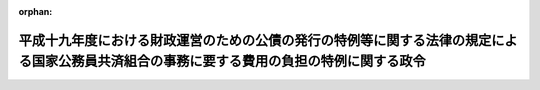 .. _419CO0000000127_20071001_419CO0000000235:

:orphan:

==========================================================================================================================================
平成十九年度における財政運営のための公債の発行の特例等に関する法律の規定による国家公務員共済組合の事務に要する費用の負担の特例に関する政令
==========================================================================================================================================

.. raw:: html
    
    
    <main id="contentsLaw" class="active">
    <div id="innerDocument" class="active">
    
    
    
    
    <div style="margin-bottom: 12px;">
    <div id="lawTitleNo" style="font-size: 1.067rem; font-weight: bold;" class="_shokanBoxParent">平成十九年政令第百二十七号<div class="_shokanBox"></div>
    <div class="_inyoBox" id="_inyo_"></div>
    </div>
    <div id="lawTitle" style="margin-left: 3rem; font-size: 1.5rem; font-weight: bold; line-height: 1.25em;" class="_shokanBoxParent">
    <span data-xpath="">平成十九年度における財政運営のための公債の発行の特例等に関する法律の規定による国家公務員共済組合の事務に要する費用の負担の特例に関する政令</span><div class="_shokanBox" id="_shokan_"><div class="_shokanBtnIcons"></div></div>
    <div class="_inyoBox" id="_inyo_"></div>
    </div>
    </div><section id="EnactStatement" class="active EnactStatement"><div class="_div_EnactStatement _shokanBoxParent" style="text-indent: 1em;">
    <span data-xpath="">内閣は、平成十九年度における財政運営のための公債の発行の特例等に関する法律（平成十九年法律第二十五号）第五条第四項（同法附則第二条第一項において準用する場合を含む。）の規定に基づき、この政令を制定する。</span><div class="_shokanBox" id="_shokan_"><div class="_shokanBtnIcons"></div></div>
    <div class="_inyoBox" id="_inyo_"></div>
    </div></section><section id="MainProvision" class="active MainProvision"><section id="" class="active Article"><div style="margin-left: 1em; font-weight: bold;" class="_div_ArticleCaption _shokanBoxParent">
    <span data-xpath="">（国家公務員共済組合の事務に要する費用の国の負担の特例）</span><div class="_shokanBox" id="_shokan_"><div class="_shokanBtnIcons"></div></div>
    <div class="_inyoBox" id="_inyo_"></div>
    </div>
    <div style="margin-left: 1em; text-indent: -1em;" id="" class="_div_ArticleTitle _shokanBoxParent">
    <span style="font-weight: bold;">第一条</span>　<span data-xpath="">平成十九年度における財政運営のための公債の発行の特例等に関する法律第五条第一項の規定を適用する場合における国家公務員共済組合法施行令（昭和三十三年政令第二百七号）の規定の適用については、同令第十二条第一項中「納付に要する費用」とあるのは「納付に要する費用並びに長期給付（基礎年金拠出金を含む。）及び福祉事業に係る事務以外の事務に要する費用（平成十九年度における財政運営のための公債の発行の特例等に関する法律（平成十九年法律第二十五号）第五条第一項の規定による国の負担に係るもの、法第九十九条第六項及び第七項において読み替えて適用する同条第二項第五号の規定による特定独立行政法人の負担に係るもの並びに法第百二十四条の三の規定により読み替えられた法第九十九条第六項及び第七項において読み替えて適用する同号の規定による独立行政法人のうち法別表第三に掲げるもの及び国立大学法人等の負担に係るもの並びに法附則第二十条の三第四項において読み替えて適用する同号の規定による郵政会社等の負担に係るものを除く。以下この項において「短期給付事務に要する費用」という。）」と、「毎事業年度」とあるのは「平成十九年度においては」と、「納付額」とあるのは「納付額、短期給付事務に要する費用の額」と、同条第二項中「を含み」とあるのは「及び平成十九年度における長期給付（基礎年金拠出金を含む。）に係る事務に要する費用（平成十九年度における財政運営のための公債の発行の特例等に関する法律第五条第一項の規定による国の負担に係るもの、法第九十九条第六項及び第七項において読み替えて適用する同条第二項第五号の規定による特定独立行政法人の負担に係るもの並びに法第百二十四条の三の規定により読み替えられた法第九十九条第六項及び第七項において読み替えて適用する同号の規定による独立行政法人のうち法別表第三に掲げるもの及び国立大学法人等の負担に係るもの並びに法附則第二十条の三第四項において読み替えて適用する同号の規定による郵政会社等の負担に係るものを除く。以下この項において「平成十九年度における長期給付事務に要する費用」という。）を含み」と、「同条第二項第三号」とあるのは「法第九十九条第二項第三号」と、「及び当該基礎年金拠出金」とあるのは「、当該基礎年金拠出金」と、「予想額」とあるのは「予想額及び平成十九年度における長期給付事務に要する費用の額」と、同令附則第三十四条第二項中「第十二条第二項中「を含み」とあるのは「及び年金保険者拠出金の納付に要する費用を含み」と、「及び当該基礎年金拠出金」とあるのは「並びに当該基礎年金拠出金及び年金保険者拠出金」」とあるのは「第十二条第一項中「基礎年金拠出金」とあるのは「基礎年金拠出金及び年金保険者拠出金」と、同条第二項中「平成十九年度における長期給付（基礎年金拠出金」とあるのは「年金保険者拠出金の納付に要する費用並びに平成十九年度における長期給付（基礎年金拠出金及び年金保険者拠出金」と、「当該基礎年金拠出金の納付に要する費用の予想額及び」とあるのは「当該基礎年金拠出金及び年金保険者拠出金の納付に要する費用の予想額並びに」」とする。</span><div class="_shokanBox" id="_shokan_"><div class="_shokanBtnIcons"></div></div>
    <div class="_inyoBox" id="_inyo_"></div>
    </div></section><section id="" class="active Article"><div style="margin-left: 1em; font-weight: bold;" class="_div_ArticleCaption _shokanBoxParent">
    <span data-xpath="">（国家公務員共済組合の事務に要する費用の特定独立行政法人等の負担の特例）</span><div class="_shokanBox" id="_shokan_"><div class="_shokanBtnIcons"></div></div>
    <div class="_inyoBox" id="_inyo_"></div>
    </div>
    <div style="margin-left: 1em; text-indent: -1em;" id="" class="_div_ArticleTitle _shokanBoxParent">
    <span style="font-weight: bold;">第二条</span>　<span data-xpath="">平成十九年度における財政運営のための公債の発行の特例等に関する法律附則第二条第二項において読み替えて準用する同法第五条第一項に規定する政令で定める額は、国家公務員共済組合法（昭和三十三年法律第百二十八号）第九十九条第二項第五号（同条第六項及び第七項において読み替えて適用する場合並びに同法第百二十四条の三の規定により読み替えられた同法第九十九条第六項及び第七項において読み替えて適用する場合並びに同法附則第二十条の三第四項において読み替えて適用する場合を含む。以下同じ。）に掲げる費用について、同号に規定する特定独立行政法人、独立行政法人のうち同法別表第三に掲げるもの又は国立大学法人等の職員（同法第二条第一項第一号に規定する職員をいう。）である組合員が属する国家公務員共済組合（同法第三条第一項に規定する国家公務員共済組合をいう。）及び郵政会社等の役職員（同法附則第二十条の三第一項に規定する郵政会社等役職員をいう。）をもって組織する共済組合（同法附則第二十条の三第一項の規定により設けることとされた共済組合をいう。）が、平成十九年度において負担すべき額としてそれぞれの予算に計上した額とする。</span><div class="_shokanBox" id="_shokan_"><div class="_shokanBtnIcons"></div></div>
    <div class="_inyoBox" id="_inyo_"></div>
    </div>
    <div style="margin-left: 1em; text-indent: -1em;" class="_div_ParagraphSentence _shokanBoxParent">
    <span style="font-weight: bold;">２</span>　<span data-xpath="">平成十九年度における財政運営のための公債の発行の特例等に関する法律附則第二条第二項において読み替えて準用する同法第五条第一項の規定を適用する場合における国家公務員共済組合法施行令の規定の適用については、前条の規定を準用する。</span><span data-xpath="">この場合において、同条中「、法第九十九条第六項及び第七項において読み替えて適用する同条第二項第五号の規定による特定独立行政法人の負担に係るもの並びに法第百二十四条の三の規定により読み替えられた法第九十九条第六項及び第七項において読み替えて適用する同号の規定による独立行政法人のうち法別表第三に掲げるもの及び国立大学法人等の負担に係るもの並びに法附則第二十条の三第四項において読み替えて適用する同号の規定による」とあるのは、「並びに同法附則第二条第二項の規定による特定独立行政法人、独立行政法人のうち法別表第三に掲げるもの、国立大学法人等及び」と読み替えるものとする。</span><div class="_shokanBox" id="_shokan_"><div class="_shokanBtnIcons"></div></div>
    <div class="_inyoBox" id="_inyo_"></div>
    </div></section></section><section id="" class="active SupplProvision"><div class="_div_SupplProvisionLabel SupplProvisionLabel _shokanBoxParent" style="margin-bottom: 10px; margin-left: 3em; font-weight: bold;">
    <span data-xpath="">附　則</span><div class="_shokanBox" id="_shokan_"><div class="_shokanBtnIcons"></div></div>
    <div class="_inyoBox" id="_inyo_"></div>
    </div>
    <section class="active Paragraph"><div style="text-indent: 1em;" class="_div_ParagraphSentence _shokanBoxParent">
    <span data-xpath="">この政令は、平成十九年四月一日から施行する。</span><div class="_shokanBox" id="_shokan_"><div class="_shokanBtnIcons"></div></div>
    <div class="_inyoBox" id="_inyo_"></div>
    </div></section></section><section id="" class="active SupplProvision"><div class="_div_SupplProvisionLabel SupplProvisionLabel _shokanBoxParent" style="margin-bottom: 10px; margin-left: 3em; font-weight: bold;">
    <span data-xpath="">附　則</span>　（平成一九年八月三日政令第二三五号）　抄<div class="_shokanBox" id="_shokan_"><div class="_shokanBtnIcons"></div></div>
    <div class="_inyoBox" id="_inyo_"></div>
    </div>
    <section id="" class="active Article"><div style="margin-left: 1em; font-weight: bold;" class="_div_ArticleCaption _shokanBoxParent">
    <span data-xpath="">（施行期日）</span><div class="_shokanBox" id="_shokan_"><div class="_shokanBtnIcons"></div></div>
    <div class="_inyoBox" id="_inyo_"></div>
    </div>
    <div style="margin-left: 1em; text-indent: -1em;" id="" class="_div_ArticleTitle _shokanBoxParent">
    <span style="font-weight: bold;">第一条</span>　<span data-xpath="">この政令は、平成十九年十月一日から施行する。</span><div class="_shokanBox" id="_shokan_"><div class="_shokanBtnIcons"></div></div>
    <div class="_inyoBox" id="_inyo_"></div>
    </div></section></section>
    
    
    
    
    
    </div>
    </main>
    
    
